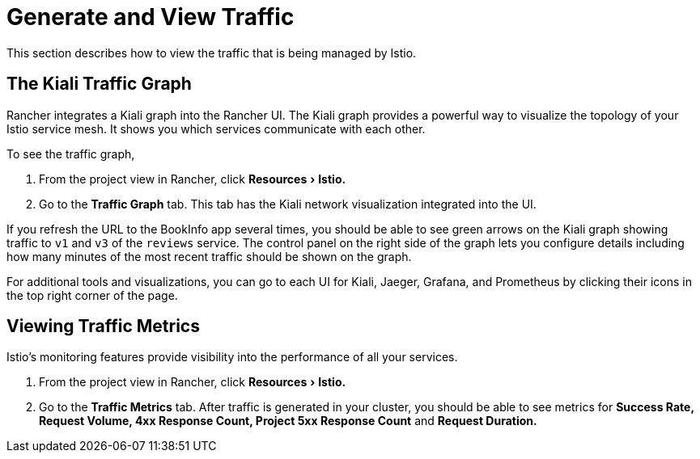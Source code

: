 = Generate and View Traffic
:experimental:

This section describes how to view the traffic that is being managed by Istio.

== The Kiali Traffic Graph

Rancher integrates a Kiali graph into the Rancher UI. The Kiali graph provides a powerful way to visualize the topology of your Istio service mesh. It shows you which services communicate with each other.

To see the traffic graph,

. From the project view in Rancher, click menu:Resources[Istio.]
. Go to the *Traffic Graph* tab. This tab has the Kiali network visualization integrated into the UI.

If you refresh the URL to the BookInfo app several times, you should be able to see green arrows on the Kiali graph showing traffic to `v1` and `v3` of the `reviews` service. The control panel on the right side of the graph lets you configure details including how many minutes of the most recent traffic should be shown on the graph.

For additional tools and visualizations, you can go to each UI for Kiali, Jaeger, Grafana, and Prometheus by clicking their icons in the top right corner of the page.

== Viewing Traffic Metrics

Istio's monitoring features provide visibility into the performance of all your services.

. From the project view in Rancher, click menu:Resources[Istio.]
. Go to the *Traffic Metrics* tab. After traffic is generated in your cluster, you should be able to see metrics for *Success Rate, Request Volume, 4xx Response Count, Project 5xx Response Count* and *Request Duration.*
